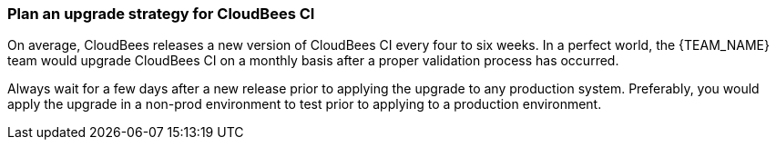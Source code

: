 
=== Plan an upgrade strategy for CloudBees CI

On average, CloudBees releases a new version of CloudBees CI every four to six weeks. In a perfect world, the {TEAM_NAME} team would upgrade CloudBees CI on a monthly basis after a proper validation process has occurred.

Always wait for a few days after a new release prior to applying the upgrade to any production system. Preferably, you would apply the upgrade in a non-prod environment to test prior to applying to a production environment.

ifeval::["{K8S_PLATFORM}" == "OpenShift"]
:k8s-openshift:
endif::[]
ifndef::K8S_PLATFORM[]
:k8s-empty:
endif::[]

ifndef::k8s-empty,k8s-openshift[]
NOTE: Since {CUSTOMER_ABBR} is using {K8S_PLATFORM}, it is feasible that you could spin up a new {K8S_PLATFORM} cluster with the current CloudBees CI version running in {CUSTOMER_ABBR}'s production environment and upgrade to the latest version. Once that validation is completed, that {K8S_PLATFORM} cluster can be destroyed.
endif::[]